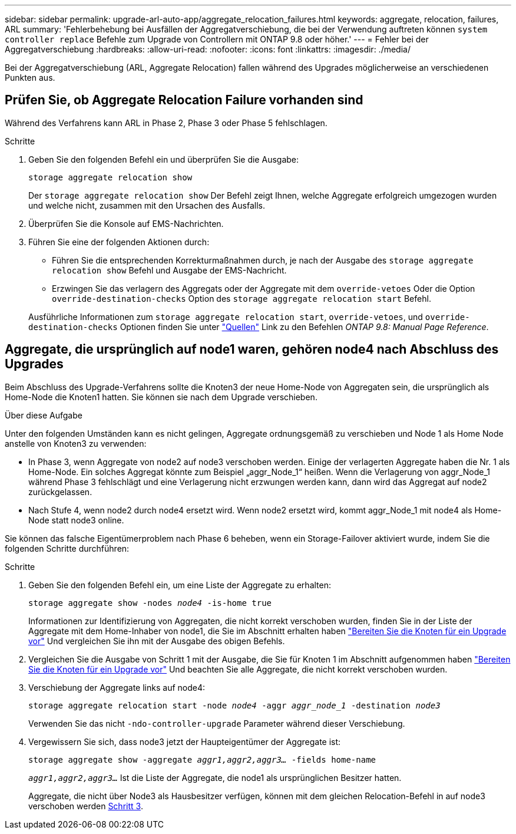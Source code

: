 ---
sidebar: sidebar 
permalink: upgrade-arl-auto-app/aggregate_relocation_failures.html 
keywords: aggregate, relocation, failures, ARL 
summary: 'Fehlerbehebung bei Ausfällen der Aggregatverschiebung, die bei der Verwendung auftreten können `system controller replace` Befehle zum Upgrade von Controllern mit ONTAP 9.8 oder höher.' 
---
= Fehler bei der Aggregatverschiebung
:hardbreaks:
:allow-uri-read: 
:nofooter: 
:icons: font
:linkattrs: 
:imagesdir: ./media/


[role="lead"]
Bei der Aggregatverschiebung (ARL, Aggregate Relocation) fallen während des Upgrades möglicherweise an verschiedenen Punkten aus.



== Prüfen Sie, ob Aggregate Relocation Failure vorhanden sind

Während des Verfahrens kann ARL in Phase 2, Phase 3 oder Phase 5 fehlschlagen.

.Schritte
. Geben Sie den folgenden Befehl ein und überprüfen Sie die Ausgabe:
+
`storage aggregate relocation show`

+
Der `storage aggregate relocation show` Der Befehl zeigt Ihnen, welche Aggregate erfolgreich umgezogen wurden und welche nicht, zusammen mit den Ursachen des Ausfalls.

. Überprüfen Sie die Konsole auf EMS-Nachrichten.
. Führen Sie eine der folgenden Aktionen durch:
+
** Führen Sie die entsprechenden Korrekturmaßnahmen durch, je nach der Ausgabe des `storage aggregate relocation show` Befehl und Ausgabe der EMS-Nachricht.
** Erzwingen Sie das verlagern des Aggregats oder der Aggregate mit dem `override-vetoes` Oder die Option `override-destination-checks` Option des `storage aggregate relocation start` Befehl.


+
Ausführliche Informationen zum `storage aggregate relocation start`, `override-vetoes`, und `override-destination-checks` Optionen finden Sie unter link:other_references.html["Quellen"] Link zu den Befehlen _ONTAP 9.8: Manual Page Reference_.





== Aggregate, die ursprünglich auf node1 waren, gehören node4 nach Abschluss des Upgrades

Beim Abschluss des Upgrade-Verfahrens sollte die Knoten3 der neue Home-Node von Aggregaten sein, die ursprünglich als Home-Node die Knoten1 hatten. Sie können sie nach dem Upgrade verschieben.

.Über diese Aufgabe
Unter den folgenden Umständen kann es nicht gelingen, Aggregate ordnungsgemäß zu verschieben und Node 1 als Home Node anstelle von Knoten3 zu verwenden:

* In Phase 3, wenn Aggregate von node2 auf node3 verschoben werden. Einige der verlagerten Aggregate haben die Nr. 1 als Home-Node. Ein solches Aggregat könnte zum Beispiel „aggr_Node_1“ heißen. Wenn die Verlagerung von aggr_Node_1 während Phase 3 fehlschlägt und eine Verlagerung nicht erzwungen werden kann, dann wird das Aggregat auf node2 zurückgelassen.
* Nach Stufe 4, wenn node2 durch node4 ersetzt wird. Wenn node2 ersetzt wird, kommt aggr_Node_1 mit node4 als Home-Node statt node3 online.


Sie können das falsche Eigentümerproblem nach Phase 6 beheben, wenn ein Storage-Failover aktiviert wurde, indem Sie die folgenden Schritte durchführen:

.Schritte
. Geben Sie den folgenden Befehl ein, um eine Liste der Aggregate zu erhalten:
+
`storage aggregate show -nodes _node4_ -is-home true`

+
Informationen zur Identifizierung von Aggregaten, die nicht korrekt verschoben wurden, finden Sie in der Liste der Aggregate mit dem Home-Inhaber von node1, die Sie im Abschnitt erhalten haben link:prepare_nodes_for_upgrade.html["Bereiten Sie die Knoten für ein Upgrade vor"] Und vergleichen Sie ihn mit der Ausgabe des obigen Befehls.

. Vergleichen Sie die Ausgabe von Schritt 1 mit der Ausgabe, die Sie für Knoten 1 im Abschnitt aufgenommen haben link:prepare_nodes_for_upgrade.html["Bereiten Sie die Knoten für ein Upgrade vor"] Und beachten Sie alle Aggregate, die nicht korrekt verschoben wurden.
. [[Auto_aggr_relocate_fail_Step3]]Verschiebung der Aggregate links auf node4:
+
`storage aggregate relocation start -node _node4_ -aggr _aggr_node_1_ -destination _node3_`

+
Verwenden Sie das nicht `-ndo-controller-upgrade` Parameter während dieser Verschiebung.

. Vergewissern Sie sich, dass node3 jetzt der Haupteigentümer der Aggregate ist:
+
`storage aggregate show -aggregate _aggr1,aggr2,aggr3..._ -fields home-name`

+
`_aggr1,aggr2,aggr3..._` Ist die Liste der Aggregate, die node1 als ursprünglichen Besitzer hatten.

+
Aggregate, die nicht über Node3 als Hausbesitzer verfügen, können mit dem gleichen Relocation-Befehl in auf node3 verschoben werden <<auto_aggr_relocate_fail_Step3,Schritt 3>>.


